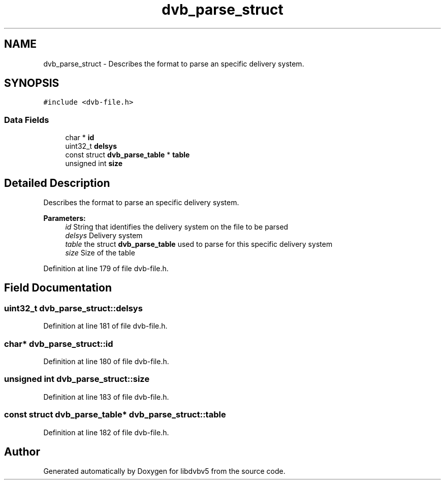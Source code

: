.TH "dvb_parse_struct" 3 "Sun Jan 24 2016" "Version 1.10.0" "libdvbv5" \" -*- nroff -*-
.ad l
.nh
.SH NAME
dvb_parse_struct \- Describes the format to parse an specific delivery system\&.  

.SH SYNOPSIS
.br
.PP
.PP
\fC#include <dvb\-file\&.h>\fP
.SS "Data Fields"

.in +1c
.ti -1c
.RI "char * \fBid\fP"
.br
.ti -1c
.RI "uint32_t \fBdelsys\fP"
.br
.ti -1c
.RI "const struct \fBdvb_parse_table\fP * \fBtable\fP"
.br
.ti -1c
.RI "unsigned int \fBsize\fP"
.br
.in -1c
.SH "Detailed Description"
.PP 
Describes the format to parse an specific delivery system\&. 


.PP
\fBParameters:\fP
.RS 4
\fIid\fP String that identifies the delivery system on the file to be parsed 
.br
\fIdelsys\fP Delivery system 
.br
\fItable\fP the struct \fBdvb_parse_table\fP used to parse for this specific delivery system 
.br
\fIsize\fP Size of the table 
.RE
.PP

.PP
Definition at line 179 of file dvb\-file\&.h\&.
.SH "Field Documentation"
.PP 
.SS "uint32_t dvb_parse_struct::delsys"

.PP
Definition at line 181 of file dvb\-file\&.h\&.
.SS "char* dvb_parse_struct::id"

.PP
Definition at line 180 of file dvb\-file\&.h\&.
.SS "unsigned int dvb_parse_struct::size"

.PP
Definition at line 183 of file dvb\-file\&.h\&.
.SS "const struct \fBdvb_parse_table\fP* dvb_parse_struct::table"

.PP
Definition at line 182 of file dvb\-file\&.h\&.

.SH "Author"
.PP 
Generated automatically by Doxygen for libdvbv5 from the source code\&.
